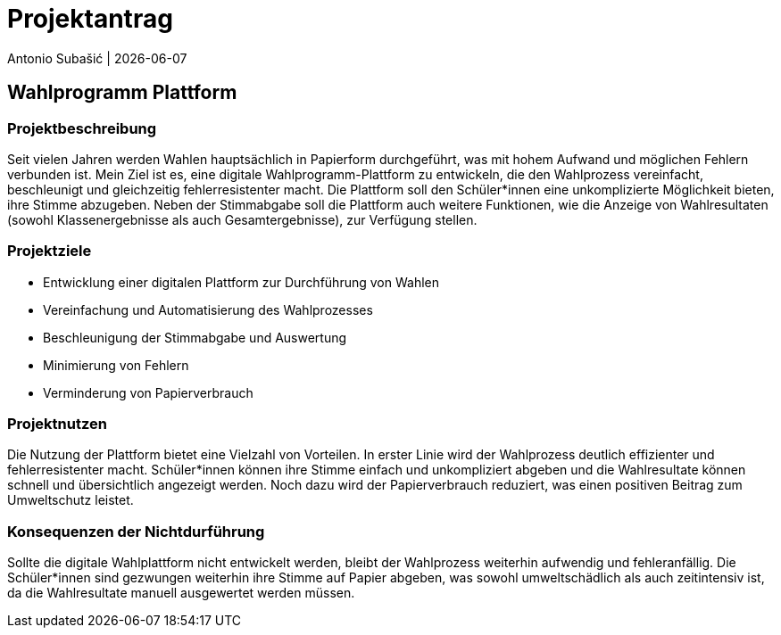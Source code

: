 = Projektantrag
Antonio Subašić | {docdate}
ifndef::imagesdir[:imagesdir: images]

== Wahlprogramm Plattform

=== Projektbeschreibung

Seit vielen Jahren werden Wahlen hauptsächlich in Papierform durchgeführt, was mit hohem Aufwand und möglichen Fehlern verbunden ist. Mein Ziel ist es, eine digitale Wahlprogramm-Plattform zu entwickeln, die den Wahlprozess vereinfacht, beschleunigt und gleichzeitig fehlerresistenter macht. Die Plattform soll den Schüler*innen eine unkomplizierte Möglichkeit bieten, ihre Stimme abzugeben. Neben der Stimmabgabe soll die Plattform auch weitere Funktionen, wie die Anzeige von Wahlresultaten (sowohl Klassenergebnisse als auch Gesamtergebnisse), zur Verfügung stellen.

=== Projektziele

- Entwicklung einer digitalen Plattform zur Durchführung von Wahlen
- Vereinfachung und Automatisierung des Wahlprozesses
- Beschleunigung der Stimmabgabe und Auswertung
- Minimierung von Fehlern
- Verminderung von Papierverbrauch

=== Projektnutzen

Die Nutzung der Plattform bietet eine Vielzahl von Vorteilen. In erster Linie wird der Wahlprozess deutlich effizienter und fehlerresistenter macht. Schüler*innen können ihre Stimme einfach und unkompliziert abgeben und die Wahlresultate können schnell und übersichtlich angezeigt werden. Noch dazu wird der Papierverbrauch reduziert, was einen positiven Beitrag zum Umweltschutz leistet.

=== Konsequenzen der Nichtdurführung

Sollte die digitale Wahlplattform nicht entwickelt werden, bleibt der Wahlprozess weiterhin aufwendig und fehleranfällig. Die Schüler*innen sind gezwungen weiterhin ihre Stimme auf Papier abgeben, was sowohl umweltschädlich als auch zeitintensiv ist, da die Wahlresultate manuell ausgewertet werden müssen.